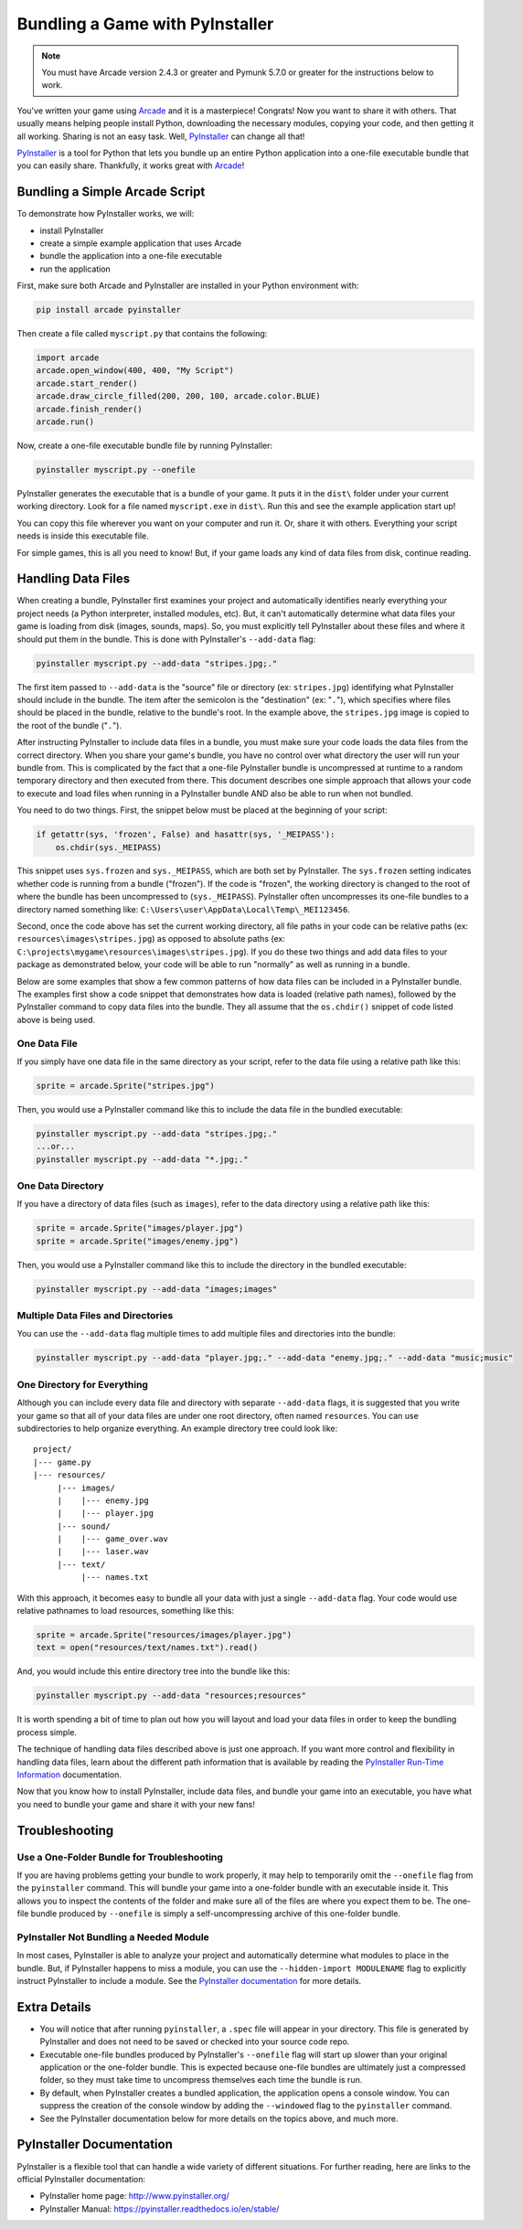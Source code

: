 .. _bundle_into_redistributable:

Bundling a Game with PyInstaller
================================

.. note::

    You must have Arcade version 2.4.3 or greater and Pymunk 5.7.0 or greater
    for the instructions below to work.

You've written your game using Arcade_ and it is a masterpiece! Congrats! Now
you want to share it with others. That usually means helping people install
Python, downloading the necessary modules, copying your code, and then getting
it all working. Sharing is not an easy task. Well, PyInstaller_ can change all
that!

PyInstaller_ is a tool for Python that lets you bundle up an entire Python
application into a one-file executable bundle that you can easily share.
Thankfully, it works great with Arcade_!

Bundling a Simple Arcade Script
-------------------------------

To demonstrate how PyInstaller works, we will:

* install PyInstaller
* create a simple example application that uses Arcade
* bundle the application into a one-file executable
* run the application

First, make sure both Arcade and PyInstaller are installed in your Python environment with:

.. code-block:: bash

    pip install arcade pyinstaller

Then create a file called ``myscript.py`` that contains the following:

.. code-block:: python

    import arcade
    arcade.open_window(400, 400, "My Script")
    arcade.start_render()
    arcade.draw_circle_filled(200, 200, 100, arcade.color.BLUE)
    arcade.finish_render()
    arcade.run()

Now, create a one-file executable bundle file by running PyInstaller:

.. code-block:: bash

    pyinstaller myscript.py --onefile

PyInstaller generates the executable that is a bundle of your game. It puts it in the ``dist\`` folder under your current working directory. Look for a
file named ``myscript.exe`` in ``dist\``. Run this and see the example application start up!

You can copy this file wherever you want on your computer and run it. Or, share it with others. Everything your
script needs is inside this executable file.

For simple games, this is all you need to know! But, if your game loads any kind of data files from disk, continue reading.

Handling Data Files
-------------------

When creating a bundle, PyInstaller first examines your project and automatically identifies nearly everything your project needs (a Python interpreter,
installed modules, etc). But, it can't automatically determine what data files your game is loading from disk (images, sounds,
maps). So, you must explicitly tell PyInstaller about these files and where it should put them in the bundle.
This is done with PyInstaller's ``--add-data`` flag:

.. code-block:: bash

    pyinstaller myscript.py --add-data "stripes.jpg;."

The first item passed to ``--add-data`` is the "source" file or directory (ex: ``stripes.jpg``) identifying what
PyInstaller should include in the bundle. The item after the semicolon is the "destination" (ex: "``.``"), which
specifies where files should be placed in the bundle, relative to the bundle's root. In the example
above, the ``stripes.jpg`` image is copied to the root of the bundle ("``.``").

After instructing PyInstaller to include data files in a bundle, you must make sure your code loads
the data files from the correct directory. When you share your game's bundle, you have no control over what directory
the user will run your bundle from. This is complicated by the fact that a one-file PyInstaller
bundle is uncompressed at runtime to a random temporary directory and then executed from there. This document describes
one simple approach that allows your code to execute and load files when running in a PyInstaller bundle AND also be
able to run when not bundled.

You need to do two things. First, the snippet below must be placed at the beginning of your script:

.. code-block:: python

    if getattr(sys, 'frozen', False) and hasattr(sys, '_MEIPASS'):
        os.chdir(sys._MEIPASS)

This snippet uses ``sys.frozen`` and ``sys._MEIPASS``, which are both set by PyInstaller. The ``sys.frozen`` setting
indicates whether code is running from a bundle ("frozen"). If the code is "frozen", the working
directory is changed to the root of where the bundle has been uncompressed to (``sys._MEIPASS``). PyInstaller often
uncompresses its one-file bundles to a directory named something like: ``C:\Users\user\AppData\Local\Temp\_MEI123456``.

Second, once the code above has set the current working directory, all file paths in your code can be relative
paths (ex: ``resources\images\stripes.jpg``) as opposed to absolute paths (ex:
``C:\projects\mygame\resources\images\stripes.jpg``).  If you do these two things and add data files to
your package as demonstrated below, your code will be able to run "normally" as well as running in a bundle.

Below are some examples that show a few common patterns of how data files can be included in a PyInstaller bundle.
The examples first show a code snippet that demonstrates how data is loaded (relative path names), followed by the
PyInstaller command to copy data files into the bundle.  They all assume that the ``os.chdir()`` snippet
of code listed above is being used.

One Data File
~~~~~~~~~~~~~

If you simply have one data file in the same directory as your script, refer to the data file using a relative path like this:

.. code-block:: python

    sprite = arcade.Sprite("stripes.jpg")

Then, you would use a PyInstaller command like this to include the data file in the bundled executable:

.. code-block:: bash

    pyinstaller myscript.py --add-data "stripes.jpg;."
    ...or...
    pyinstaller myscript.py --add-data "*.jpg;."

One Data Directory
~~~~~~~~~~~~~~~~~~

If you have a directory of data files (such as ``images``), refer to the data directory using a relative path like this:

.. code-block:: python

    sprite = arcade.Sprite("images/player.jpg")
    sprite = arcade.Sprite("images/enemy.jpg")

Then, you would use a PyInstaller command like this to include the directory in the bundled executable:

.. code-block:: bash

    pyinstaller myscript.py --add-data "images;images"

Multiple Data Files and Directories
~~~~~~~~~~~~~~~~~~~~~~~~~~~~~~~~~~~

You can use the ``--add-data`` flag multiple times to add multiple files and directories into the bundle:

.. code-block:: bash

    pyinstaller myscript.py --add-data "player.jpg;." --add-data "enemy.jpg;." --add-data "music;music"

One Directory for Everything
~~~~~~~~~~~~~~~~~~~~~~~~~~~~

Although you can include every data file and directory with separate ``--add-data`` flags, it is suggested
that you write your game so that all of your data files are under one root directory, often named ``resources``. You
can use subdirectories to help organize everything. An example directory tree could look like::

    project/
    |--- game.py
    |--- resources/
         |--- images/
         |    |--- enemy.jpg
         |    |--- player.jpg
         |--- sound/
         |    |--- game_over.wav
         |    |--- laser.wav
         |--- text/
              |--- names.txt

With this approach, it becomes easy to bundle all your data with just a single ``--add-data`` flag. Your code
would use relative pathnames to load resources, something like this:

.. code-block:: python

    sprite = arcade.Sprite("resources/images/player.jpg")
    text = open("resources/text/names.txt").read()

And, you would include this entire directory tree into the bundle like this:

.. code-block:: bash

    pyinstaller myscript.py --add-data "resources;resources"

It is worth spending a bit of time to plan out how you will layout and load your data files in order to keep
the bundling process simple.

The technique of handling data files described above is just one approach. If you want more control and flexibility
in handling data files, learn about the different path information that is available by reading the
`PyInstaller Run-Time Information <https://pyinstaller.readthedocs.io/en/stable/runtime-information.html>`_
documentation.

Now that you know how to install PyInstaller, include data files, and bundle your game into an executable, you
have what you need to bundle your game and share it with your new fans!

Troubleshooting
---------------

Use a One-Folder Bundle for Troubleshooting
~~~~~~~~~~~~~~~~~~~~~~~~~~~~~~~~~~~~~~~~~~~

If you are having problems getting your bundle to work properly, it may help to temporarily
omit the ``--onefile`` flag from the ``pyinstaller`` command.  This will bundle your
game into a one-folder bundle with an executable inside it. This allows you to inspect
the contents of the folder and make sure all of the files are where you expect them
to be. The one-file bundle produced by ``--onefile`` is simply a
self-uncompressing archive of this one-folder bundle.

PyInstaller Not Bundling a Needed Module
~~~~~~~~~~~~~~~~~~~~~~~~~~~~~~~~~~~~~~~~

In most cases, PyInstaller is able to analyze your project and automatically determine
what modules to place in the bundle.  But, if PyInstaller happens to miss a module, you can use
the ``--hidden-import MODULENAME`` flag to explicitly instruct PyInstaller to include a module. See the
`PyInstaller documentation <https://pyinstaller.readthedocs.io/en/stable/usage.html#what-to-bundle-where-to-search>`_
for more details.

Extra Details
-------------

* You will notice that after running ``pyinstaller``, a ``.spec`` file will appear in your directory. This file is generated by PyInstaller and does not need to be saved or checked into your source code repo.
* Executable one-file bundles produced by PyInstaller's ``--onefile`` flag will start up slower than your original application or the one-folder bundle. This is expected because one-file bundles are ultimately just a compressed folder, so they must take time to uncompress themselves each time the bundle is run.
* By default, when PyInstaller creates a bundled application, the application opens a console window. You can suppress the creation of the console window by adding the ``--windowed`` flag to the ``pyinstaller`` command.
* See the PyInstaller documentation below for more details on the topics above, and much more.

PyInstaller Documentation
-------------------------

PyInstaller is a flexible tool that can handle a wide variety of different situations.  For further
reading, here are links to the official PyInstaller documentation:

* PyInstaller home page: http://www.pyinstaller.org/
* PyInstaller Manual: https://pyinstaller.readthedocs.io/en/stable/

.. _Arcade: http://arcade.academy
.. _PyInstaller: http://www.pyinstaller.org
